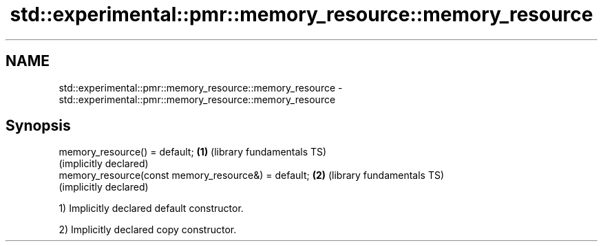.TH std::experimental::pmr::memory_resource::memory_resource 3 "Nov 25 2015" "2.1 | http://cppreference.com" "C++ Standard Libary"
.SH NAME
std::experimental::pmr::memory_resource::memory_resource \- std::experimental::pmr::memory_resource::memory_resource

.SH Synopsis
   memory_resource() = default;                       \fB(1)\fP (library fundamentals TS)
                                                          (implicitly declared)
   memory_resource(const memory_resource&) = default; \fB(2)\fP (library fundamentals TS)
                                                          (implicitly declared)

   1) Implicitly declared default constructor.

   2) Implicitly declared copy constructor.
